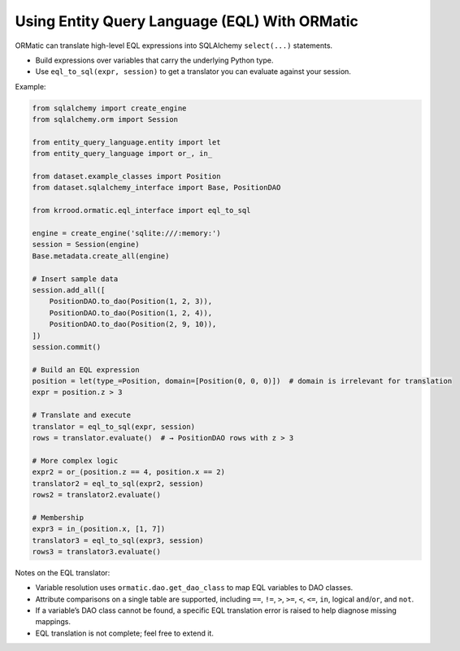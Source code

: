 Using Entity Query Language (EQL) With ORMatic
==============================================

ORMatic can translate high-level EQL expressions into SQLAlchemy ``select(...)`` statements.

- Build expressions over variables that carry the underlying Python type.
- Use ``eql_to_sql(expr, session)`` to get a translator you can evaluate against your session.

Example:

.. code-block:: python

   from sqlalchemy import create_engine
   from sqlalchemy.orm import Session

   from entity_query_language.entity import let
   from entity_query_language import or_, in_

   from dataset.example_classes import Position
   from dataset.sqlalchemy_interface import Base, PositionDAO

   from krrood.ormatic.eql_interface import eql_to_sql

   engine = create_engine('sqlite:///:memory:')
   session = Session(engine)
   Base.metadata.create_all(engine)

   # Insert sample data
   session.add_all([
       PositionDAO.to_dao(Position(1, 2, 3)),
       PositionDAO.to_dao(Position(1, 2, 4)),
       PositionDAO.to_dao(Position(2, 9, 10)),
   ])
   session.commit()

   # Build an EQL expression
   position = let(type_=Position, domain=[Position(0, 0, 0)])  # domain is irrelevant for translation
   expr = position.z > 3

   # Translate and execute
   translator = eql_to_sql(expr, session)
   rows = translator.evaluate()  # → PositionDAO rows with z > 3

   # More complex logic
   expr2 = or_(position.z == 4, position.x == 2)
   translator2 = eql_to_sql(expr2, session)
   rows2 = translator2.evaluate()

   # Membership
   expr3 = in_(position.x, [1, 7])
   translator3 = eql_to_sql(expr3, session)
   rows3 = translator3.evaluate()

Notes on the EQL translator:

- Variable resolution uses ``ormatic.dao.get_dao_class`` to map EQL variables to DAO classes.
- Attribute comparisons on a single table are supported, including ``==``, ``!=``, ``>``, ``>=``, ``<``, ``<=``, ``in``, logical ``and``/``or``, and ``not``.
- If a variable’s DAO class cannot be found, a specific EQL translation error is raised to help diagnose missing mappings.
- EQL translation is not complete; feel free to extend it.
